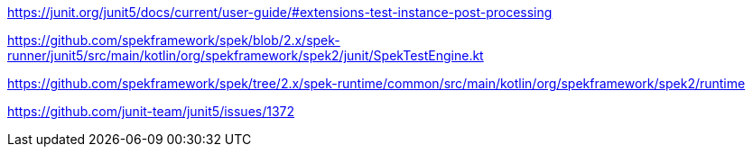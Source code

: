 https://junit.org/junit5/docs/current/user-guide/#extensions-test-instance-post-processing

https://github.com/spekframework/spek/blob/2.x/spek-runner/junit5/src/main/kotlin/org/spekframework/spek2/junit/SpekTestEngine.kt

https://github.com/spekframework/spek/tree/2.x/spek-runtime/common/src/main/kotlin/org/spekframework/spek2/runtime

https://github.com/junit-team/junit5/issues/1372
